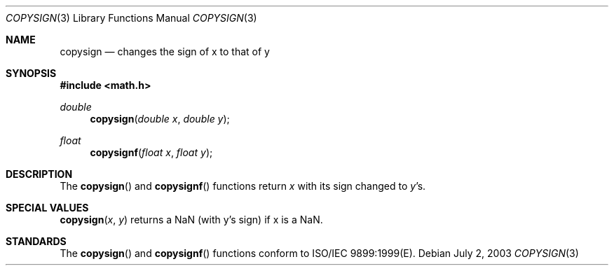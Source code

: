 .\" Copyright (c) 1985, 1991 The Regents of the University of California.
.\" All rights reserved.
.\"
.\" Redistribution and use in source and binary forms, with or without
.\" modification, are permitted provided that the following conditions
.\" are met:
.\" 1. Redistributions of source code must retain the above copyright
.\"    notice, this list of conditions and the following disclaimer.
.\" 2. Redistributions in binary form must reproduce the above copyright
.\"    notice, this list of conditions and the following disclaimer in the
.\"    documentation and/or other materials provided with the distribution.
.\" 3. All advertising materials mentioning features or use of this software
.\"    must display the following acknowledgement:
.\"	This product includes software developed by the University of
.\"	California, Berkeley and its contributors.
.\" 4. Neither the name of the University nor the names of its contributors
.\"    may be used to endorse or promote products derived from this software
.\"    without specific prior written permission.
.\"
.\" THIS SOFTWARE IS PROVIDED BY THE REGENTS AND CONTRIBUTORS ``AS IS'' AND
.\" ANY EXPRESS OR IMPLIED WARRANTIES, INCLUDING, BUT NOT LIMITED TO, THE
.\" IMPLIED WARRANTIES OF MERCHANTABILITY AND FITNESS FOR A PARTICULAR PURPOSE
.\" ARE DISCLAIMED.  IN NO EVENT SHALL THE REGENTS OR CONTRIBUTORS BE LIABLE
.\" FOR ANY DIRECT, INDIRECT, INCIDENTAL, SPECIAL, EXEMPLARY, OR CONSEQUENTIAL
.\" DAMAGES (INCLUDING, BUT NOT LIMITED TO, PROCUREMENT OF SUBSTITUTE GOODS
.\" OR SERVICES; LOSS OF USE, DATA, OR PROFITS; OR BUSINESS INTERRUPTION)
.\" HOWEVER CAUSED AND ON ANY THEORY OF LIABILITY, WHETHER IN CONTRACT, STRICT
.\" LIABILITY, OR TORT (INCLUDING NEGLIGENCE OR OTHERWISE) ARISING IN ANY WAY
.\" OUT OF THE USE OF THIS SOFTWARE, EVEN IF ADVISED OF THE POSSIBILITY OF
.\" SUCH DAMAGE.
.\"
.\"     from: @(#)floor.3	6.5 (Berkeley) 4/19/91
.\"	$Id: copysign.3,v 1.3 2003/08/17 20:36:46 scp Exp $
.\"
.Dd July 2, 2003
.Dt COPYSIGN 3
.Os
.Sh NAME
.Nm copysign
.Nd changes the sign of x to that of y
.Sh SYNOPSIS
.Fd #include <math.h>
.Ft double 
.Fn copysign "double x" "double y"
.Ft float
.Fn copysignf "float x" "float y"
.Sh DESCRIPTION
The
.Fn copysign
and
.Fn copysignf
functions return
.Fa x
with its sign changed to
.Fa y Ns 's.
.Sh SPECIAL VALUES
.Fn copysign "x" "y"
returns a NaN (with y's sign) if x is a NaN.
.Sh STANDARDS
The
.Fn copysign
and
.Fn copysignf
functions conform to ISO/IEC 9899:1999(E).

